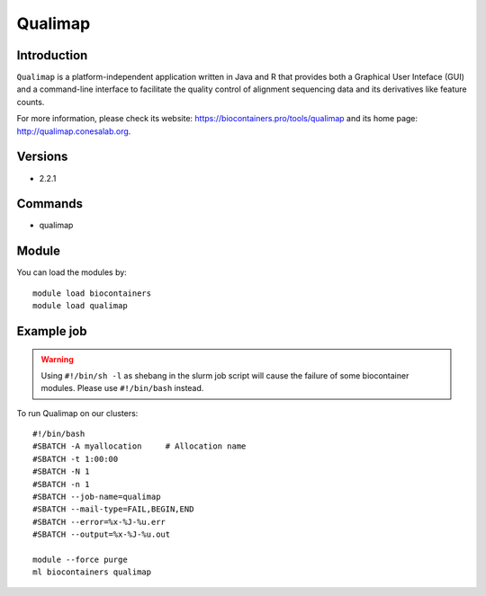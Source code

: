 .. _backbone-label:

Qualimap
==============================

Introduction
~~~~~~~~
``Qualimap`` is a platform-independent application written in Java and R that provides both a Graphical User Inteface (GUI) and a command-line interface to facilitate the quality control of alignment sequencing data and its derivatives like feature counts. 

| For more information, please check its website: https://biocontainers.pro/tools/qualimap and its home page: http://qualimap.conesalab.org.

Versions
~~~~~~~~
- 2.2.1

Commands
~~~~~~~
- qualimap

Module
~~~~~~~~
You can load the modules by::
    
    module load biocontainers
    module load qualimap

Example job
~~~~~
.. warning::
    Using ``#!/bin/sh -l`` as shebang in the slurm job script will cause the failure of some biocontainer modules. Please use ``#!/bin/bash`` instead.

To run Qualimap on our clusters::

    #!/bin/bash
    #SBATCH -A myallocation     # Allocation name 
    #SBATCH -t 1:00:00
    #SBATCH -N 1
    #SBATCH -n 1
    #SBATCH --job-name=qualimap
    #SBATCH --mail-type=FAIL,BEGIN,END
    #SBATCH --error=%x-%J-%u.err
    #SBATCH --output=%x-%J-%u.out

    module --force purge
    ml biocontainers qualimap
